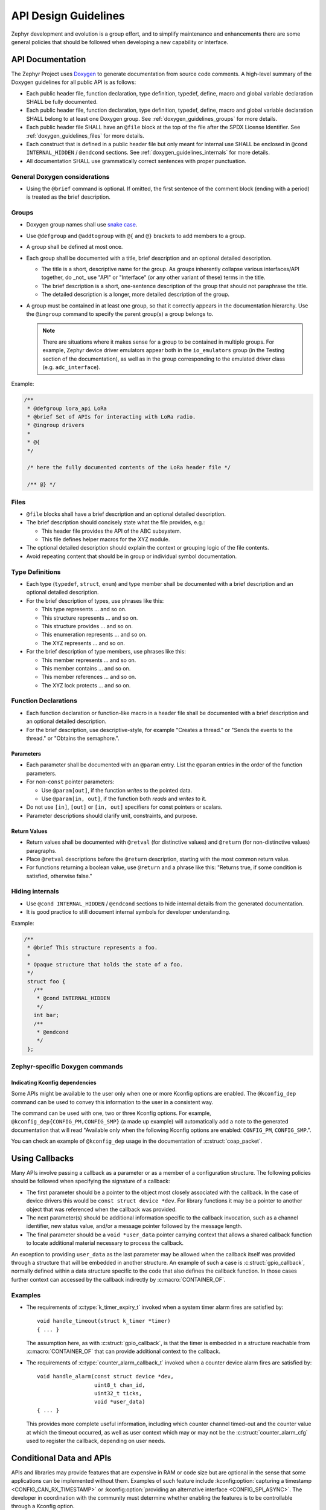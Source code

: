 .. _design_guidelines:

API Design Guidelines
#####################

Zephyr development and evolution is a group effort, and to simplify
maintenance and enhancements there are some general policies that should
be followed when developing a new capability or interface.

.. _doxygen_documentation_guidelines:

API Documentation
*****************

The Zephyr Project uses `Doxygen`_ to generate documentation from source code comments. A high-level
summary of the Doxygen guidelines for all public API is as follows:

- Each public header file, function declaration, type definition, typedef, define, macro and global
  variable declaration SHALL be fully documented.

- Each public header file, function declaration, type definition, typedef, define, macro and global
  variable declaration SHALL belong to at least one Doxygen group. See
  :ref:`doxygen_guidelines_groups` for more details.

- Each public header file SHALL have an ``@file`` block at the top of the file after the SPDX
  License Identifier. See :ref:`doxygen_guidelines_files` for more details.

- Each construct that is defined in a public header file but only meant for internal use SHALL be
  enclosed in ``@cond INTERNAL_HIDDEN`` / ``@endcond`` sections.
  See :ref:`doxygen_guidelines_internals` for more details.

- All documentation SHALL use grammatically correct sentences with proper punctuation.

.. _Doxygen: https://www.doxygen.nl/
.. _Doxygen commands: https://www.doxygen.nl/manual/commands.html

General Doxygen considerations
==============================

- Using the ``@brief`` command is optional. If omitted, the first sentence of the comment block
  (ending with a period) is treated as the brief description.

.. _doxygen_guidelines_groups:

Groups
======

- Doxygen group names shall use `snake case <https://en.wikipedia.org/wiki/Snake_case>`_.

- Use ``@defgroup`` and ``@addtogroup`` with ``@{`` and ``@}`` brackets to add members to a group.

- A group shall be defined at most once.

- Each group shall be documented with a title, brief description and an optional detailed
  description.

  - The title is a short, descriptive name for the group. As groups inherently collapse various
    interfaces/API together, do _not_ use "API" or "Interface" (or any other variant of these) terms
    in the title.
  - The brief description is a short, one-sentence description of the group that should not
    paraphrase the title.
  - The detailed description is a longer, more detailed description of the group.

- A group must be contained in at least one group, so that it correctly appears in the documentation
  hierarchy. Use the ``@ingroup`` command to specify the parent group(s) a group belongs to.

  .. note::

     There are situations where it makes sense for a group to be contained in multiple groups. For
     example, Zephyr device driver emulators appear both in the ``io_emulators`` group (in the
     Testing section of the documentation), as well as in the group corresponding to the emulated
     driver class (e.g. ``adc_interface``).

Example:

.. code-block:: c

   /**
    * @defgroup lora_api LoRa
    * @brief Set of APIs for interacting with LoRa radio.
    * @ingroup drivers
    *
    * @{
    */

    /* here the fully documented contents of the LoRa header file */

    /** @} */


.. _doxygen_guidelines_files:

Files
=====

- ``@file`` blocks shall have a brief description and an optional detailed description.

- The brief description should concisely state what the file provides, e.g.:

  - This header file provides the API of the ABC subsystem.
  - This file defines helper macros for the XYZ module.

- The optional detailed description should explain the context or grouping logic of the file
  contents.

- Avoid repeating content that should be in group or individual symbol documentation.

Type Definitions
================

- Each type (``typedef``, ``struct``, ``enum``) and type member shall be documented with a brief
  description and an optional detailed description.

- For the brief description of types, use phrases like this:

  - This type represents ... and so on.
  - This structure represents ... and so on.
  - This structure provides ... and so on.
  - This enumeration represents ... and so on.
  - The XYZ represents ... and so on.

- For the brief description of type members, use phrases like this:

  - This member represents ... and so on.
  - This member contains ... and so on.
  - This member references ... and so on.
  - The XYZ lock protects ... and so on.

Function Declarations
=====================

- Each function declaration or function-like macro in a header file shall be documented with a brief
  description and an optional detailed description.

- For the brief description, use descriptive-style, for example "Creates a thread." or "Sends the
  events to the thread." or "Obtains the semaphore.".

Parameters
----------

- Each parameter shall be documented with an ``@param`` entry. List the ``@param`` entries in the
  order of the function parameters.

- For non-``const`` pointer parameters:

  - Use ``@param[out]``, if the function *writes* to the pointed data.
  - Use ``@param[in, out]``, if the function both *reads* and *writes* to it.

- Do not use ``[in]``, ``[out]`` or ``[in, out]`` specifiers for const pointers or scalars.

- Parameter descriptions should clarify unit, constraints, and purpose.

Return Values
-------------

- Return values shall be documented with ``@retval`` (for distinctive values) and ``@return``
  (for non-distinctive values) paragraphs.

- Place ``@retval`` descriptions before the ``@return`` description, starting with the most common
  return value.

- For functions returning a boolean value, use ``@return`` and a phrase like this: "Returns true,
  if some condition is satisfied, otherwise false."

.. _doxygen_guidelines_internals:

Hiding internals
================

- Use ``@cond INTERNAL_HIDDEN`` / ``@endcond`` sections to hide internal details from the generated
  documentation.

- It is good practice to still document internal symbols for developer understanding.

Example:

.. code-block:: c

   /**
    * @brief This structure represents a foo.
    *
    * Opaque structure that holds the state of a foo.
    */
    struct foo {
      /**
       * @cond INTERNAL_HIDDEN
       */
      int bar;
      /**
       * @endcond
       */
    };

Zephyr-specific Doxygen commands
================================

.. _doxygen_guidelines_kconfig_dependencies:

Indicating Kconfig dependencies
-------------------------------

Some APIs might be available to the user only when one or more Kconfig options are enabled. The
``@kconfig_dep`` command can be used to convey this information to the user in a consistent way.

The command can be used with one, two or three Kconfig options.
For example, ``@kconfig_dep{CONFIG_PM,CONFIG_SMP}`` (a made up example) will automatically add a
note to the generated documentation that will read "Available only when the following Kconfig
options are enabled: ``CONFIG_PM``, ``CONFIG_SMP``.".

You can check an example of ``@kconfig_dep`` usage in the documentation of :c:struct:`coap_packet`.

Using Callbacks
***************

Many APIs involve passing a callback as a parameter or as a member of a
configuration structure.  The following policies should be followed when
specifying the signature of a callback:

* The first parameter should be a pointer to the object most closely
  associated with the callback.  In the case of device drivers this
  would be ``const struct device *dev``.  For library functions it may be a
  pointer to another object that was referenced when the callback was
  provided.

* The next parameter(s) should be additional information specific to the
  callback invocation, such as a channel identifier, new status value,
  and/or a message pointer followed by the message length.

* The final parameter should be a ``void *user_data`` pointer carrying
  context that allows a shared callback function to locate additional
  material necessary to process the callback.

An exception to providing ``user_data`` as the last parameter may be
allowed when the callback itself was provided through a structure that
will be embedded in another structure.  An example of such a case is
:c:struct:`gpio_callback`, normally defined within a data structure
specific to the code that also defines the callback function.  In those
cases further context can accessed by the callback indirectly by
:c:macro:`CONTAINER_OF`.

Examples
========

* The requirements of :c:type:`k_timer_expiry_t` invoked when a system
  timer alarm fires are satisfied by::

    void handle_timeout(struct k_timer *timer)
    { ... }

  The assumption here, as with :c:struct:`gpio_callback`, is that the
  timer is embedded in a structure reachable from
  :c:macro:`CONTAINER_OF` that can provide additional context to the
  callback.

* The requirements of :c:type:`counter_alarm_callback_t` invoked when a
  counter device alarm fires are satisfied by::

    void handle_alarm(const struct device *dev,
                      uint8_t chan_id,
		      uint32_t ticks,
		      void *user_data)
    { ... }

  This provides more complete useful information, including which
  counter channel timed-out and the counter value at which the timeout
  occurred, as well as user context which may or may not be the
  :c:struct:`counter_alarm_cfg` used to register the callback, depending
  on user needs.

.. _doxygen_guidelines_conditional_data_and_apis:

Conditional Data and APIs
*************************

APIs and libraries may provide features that are expensive in RAM or
code size but are optional in the sense that some applications can be
implemented without them.  Examples of such feature include
:kconfig:option:`capturing a timestamp <CONFIG_CAN_RX_TIMESTAMP>` or
:kconfig:option:`providing an alternative interface <CONFIG_SPI_ASYNC>`.  The
developer in coordination with the community must determine whether
enabling the features is to be controllable through a Kconfig option.

In the case where a feature is determined to be optional the following
practices should be followed.

* Any data that is accessed only when the feature is enabled should be
  conditionally included via ``#ifdef CONFIG_MYFEATURE`` in the
  structure or union declaration.  This reduces memory use for
  applications that don't need the capability.
* Function declarations that are available only when the option is
  enabled should be provided unconditionally.  Add a note in the
  description that the function is available only when the specified
  feature is enabled, referencing the required Kconfig symbol by name.
  In the cases where the function is used but not enabled the definition
  of the function shall be excluded from compilation, so references to
  the unsupported API will result in a link-time error.
* Where code specific to the feature is isolated in a source file that
  has no other content that file should be conditionally included in
  ``CMakeLists.txt``::

    zephyr_sources_ifdef(CONFIG_MYFEATURE foo_funcs.c)
* Where code specific to the feature is part of a source file that has
  other content the feature-specific code should be conditionally
  processed using ``#ifdef CONFIG_MYFEATURE``.

Making conditional code visible to Doxygen
==========================================

Kconfig flag(s) used to enable a feature may be added to the ``PREDEFINED`` variable in
:zephyr_file:`doc/zephyr.doxyfile.in` to ensure the conditional API and functions appear in
generated documentation.

Alternatively, you can rely on the ``__DOXYGEN__`` macro to make the conditional code visible to
Doxygen, as this macro is defined only when generating documentation.

.. code-block:: c
   :emphasize-lines: 11
   :caption: Making conditional code visible to Doxygen

   /**
   * @brief Representation of a CoAP Packet.
   */
   struct coap_packet {
       uint8_t *data;    /**< User allocated buffer */
       uint16_t offset;  /**< CoAP lib maintains offset while adding data */
       uint16_t max_len; /**< Max CoAP packet data length */
       uint8_t hdr_len;  /**< CoAP header length */
       uint16_t opt_len; /**< Total options length (delta + len + value) */
       uint16_t delta;   /**< Used for delta calculation in CoAP packet */
   #if defined(CONFIG_COAP_KEEP_USER_DATA) || defined(__DOXYGEN__)
       /**
       * Application specific user data.
       * @kconfig_dep{CONFIG_COAP_KEEP_USER_DATA}
       */
       void *user_data;
   #endif
   };

Return Codes
************

Implementations of an API, for example an API for accessing a peripheral might
implement only a subset of the functions that is required for minimal operation.
A distinction is needed between APIs that are not supported and those that are
not implemented or optional:

- APIs that are supported but not implemented shall return ``-ENOSYS``.

- Optional APIs that are not supported by the hardware should be implemented and
  the return code in this case shall be ``-ENOTSUP``.

- When an API is implemented, but the particular combination of options
  requested in the call cannot be satisfied by the implementation the call shall
  return ``-ENOTSUP``. (For example, a request for a level-triggered GPIO interrupt on
  hardware that supports only edge-triggered interrupts)
